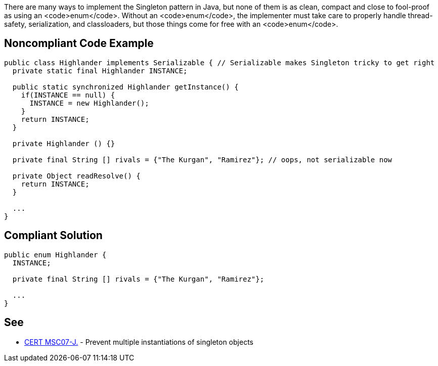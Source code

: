 There are many ways to implement the Singleton pattern in Java, but none of them is as clean, compact and close to fool-proof as using an <code>enum</code>. Without an <code>enum</code>, the implementer must take care to properly handle thread-safety, serialization, and classloaders, but those things come for free with an <code>enum</code>. 


== Noncompliant Code Example

----
public class Highlander implements Serializable { // Serializable makes Singleton tricky to get right
  private static final Highlander INSTANCE;

  public static synchronized Highlander getInstance() {
    if(INSTANCE == null) {
      INSTANCE = new Highlander();
    }
    return INSTANCE;
  }

  private Highlander () {}

  private final String [] rivals = {"The Kurgan", "Ramirez"}; // oops, not serializable now

  private Object readResolve() { 
    return INSTANCE;
  }

  ...
}
----


== Compliant Solution

----
public enum Highlander {
  INSTANCE;

  private final String [] rivals = {"The Kurgan", "Ramirez"};

  ...
}
----


== See

* https://www.securecoding.cert.org/confluence/x/SQJqAQ[CERT MSC07-J.] - Prevent multiple instantiations of singleton objects


